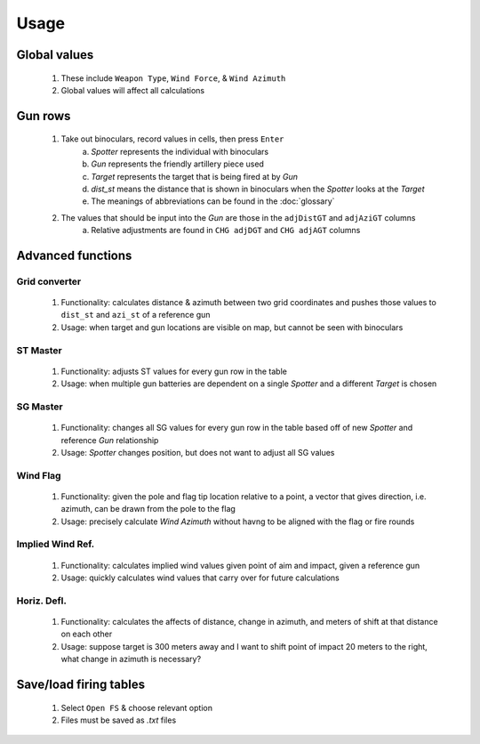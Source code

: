 Usage
=====


Global values
-------------
    1. These include ``Weapon Type``, ``Wind Force``, & ``Wind Azimuth``
    2. Global values will affect all calculations


Gun rows
--------
    1. Take out binoculars, record values in cells, then press ``Enter``
        a. *Spotter* represents the individual with binoculars
        b. *Gun* represents the friendly artillery piece used
        c. *Target* represents the target that is being fired at by *Gun*
        d. *dist_st* means the distance that is shown in binoculars when the *Spotter* looks at the *Target*
        e. The meanings of abbreviations can be found in the :doc:`glossary`
    2. The values that should be input into the *Gun* are those in the ``adjDistGT`` and ``adjAziGT`` columns
        a. Relative adjustments are found in ``CHG adjDGT`` and ``CHG adjAGT`` columns



Advanced functions
------------------
Grid converter
^^^^^^^^^^^^^^
    1. Functionality: calculates distance & azimuth between two grid coordinates and pushes those values to ``dist_st`` and ``azi_st`` of a reference gun
    2. Usage: when target and gun locations are visible on map, but cannot be seen with binoculars

ST Master
^^^^^^^^^
    1. Functionality: adjusts ST values for every gun row in the table
    2. Usage: when multiple gun batteries are dependent on a single *Spotter* and a different *Target* is chosen

SG Master
^^^^^^^^^
    1. Functionality: changes all SG values for every gun row in the table based off of new *Spotter* and reference *Gun* relationship
    2. Usage: *Spotter* changes position, but does not want to adjust all SG values

Wind Flag
^^^^^^^^^
    1. Functionality: given the pole and flag tip location relative to a point, a vector that gives direction, i.e. azimuth, can be drawn from the pole to the flag
    2. Usage: precisely calculate *Wind Azimuth* without havng to be aligned with the flag or fire rounds

Implied Wind Ref.
^^^^^^^^^^^^^^^^^
    1. Functionality: calculates implied wind values given point of aim and impact, given a reference gun
    2. Usage: quickly calculates wind values that carry over for future calculations

Horiz. Defl.
^^^^^^^^^^^^
    1. Functionality: calculates the affects of distance, change in azimuth, and meters of shift at that distance on each other
    2. Usage: suppose target is 300 meters away and I want to shift point of impact 20 meters to the right, what change in azimuth is necessary?

Save/load firing tables
-----------------------
    1. Select ``Open FS`` & choose relevant option
    2. Files must be saved as *.txt* files